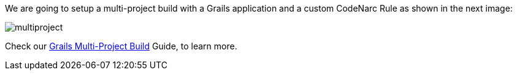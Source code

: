 We are going to setup a multi-project build with a Grails application and a custom
CodeNarc Rule as shown in the next image:

image::multiproject.png[]

Check our http://guides.grails.org/grails-multi-project-build/guide/index.html[Grails Multi-Project Build] Guide, to learn more.
